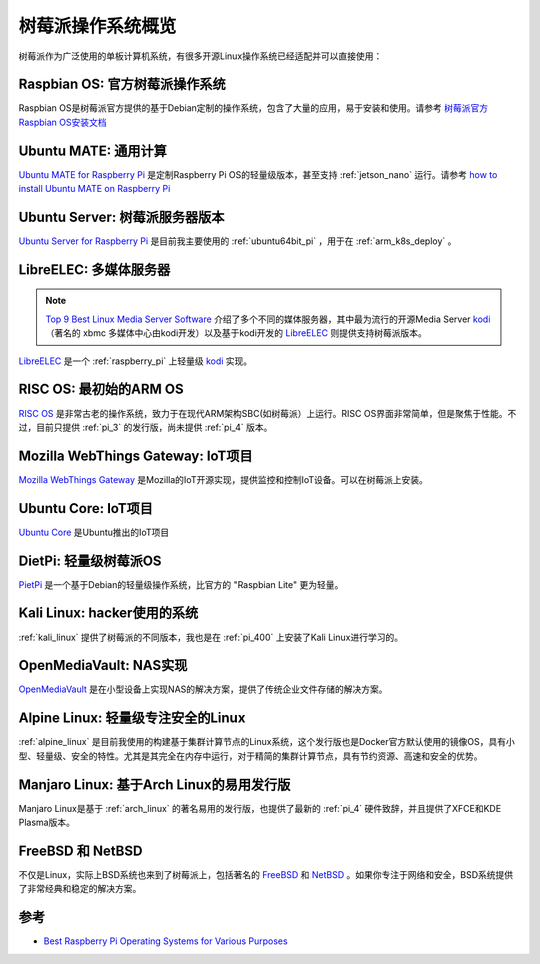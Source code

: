 .. _pi_os:

=====================
树莓派操作系统概览
=====================

树莓派作为广泛使用的单板计算机系统，有很多开源Linux操作系统已经适配并可以直接使用：

Raspbian OS: 官方树莓派操作系统
===========================================

Raspbian OS是树莓派官方提供的基于Debian定制的操作系统，包含了大量的应用，易于安装和使用。请参考 `树莓派官方Raspbian OS安装文档 <https://www.raspberrypi.org/documentation/installation/installing-images/README.md>`_

Ubuntu MATE: 通用计算
===============================

`Ubuntu MATE for Raspberry Pi <https://ubuntu-mate.org/raspberry-pi/>`_ 是定制Raspberry Pi OS的轻量级版本，甚至支持 :ref:`jetson_nano` 运行。请参考 `how to install Ubuntu MATE on Raspberry Pi <https://itsfoss.com/ubuntu-mate-raspberry-pi/>`_

Ubuntu Server: 树莓派服务器版本
===============================

`Ubuntu Server for Raspberry Pi <https://ubuntu.com/download/raspberry-pi>`_ 是目前我主要使用的 :ref:`ubuntu64bit_pi` ，用于在 :ref:`arm_k8s_deploy` 。

LibreELEC: 多媒体服务器
============================

.. note::

   `Top 9 Best Linux Media Server Software <https://itsfoss.com/best-linux-media-server/>`_  介绍了多个不同的媒体服务器，其中最为流行的开源Media Server `kodi <https://kodi.tv/>`_ （著名的 xbmc 多媒体中心由kodi开发）以及基于kodi开发的 `LibreELEC <https://openelec.tv/>`_ 则提供支持树莓派版本。

`LibreELEC <https://openelec.tv/>`_ 是一个 :ref:`raspberry_pi` 上轻量级 `kodi <https://kodi.tv/>`_ 实现。

RISC OS: 最初始的ARM OS
==========================

`RISC OS <https://www.riscosopen.org/content/>`_ 是非常古老的操作系统，致力于在现代ARM架构SBC(如树莓派）上运行。RISC OS界面非常简单，但是聚焦于性能。不过，目前只提供 :ref:`pi_3` 的发行版，尚未提供 :ref:`pi_4` 版本。

Mozilla WebThings Gateway: IoT项目
=======================================

`Mozilla WebThings Gateway <https://iot.mozilla.org/gateway/>`_ 是Mozilla的IoT开源实现，提供监控和控制IoT设备。可以在树莓派上安装。

Ubuntu Core: IoT项目
==========================

`Ubuntu Core <https://ubuntu.com/download/raspberry-pi-core>`_ 是Ubuntu推出的IoT项目

DietPi: 轻量级树莓派OS
==========================

`PietPi <https://dietpi.com/>`_ 是一个基于Debian的轻量级操作系统，比官方的 "Raspbian Lite" 更为轻量。

Kali Linux: hacker使用的系统
===============================

:ref:`kali_linux` 提供了树莓派的不同版本，我也是在 :ref:`pi_400` 上安装了Kali Linux进行学习的。

OpenMediaVault: NAS实现
============================

`OpenMediaVault <https://www.openmediavault.org/>`_ 是在小型设备上实现NAS的解决方案，提供了传统企业文件存储的解决方案。

Alpine Linux: 轻量级专注安全的Linux
=======================================

:ref:`alpine_linux` 是目前我使用的构建基于集群计算节点的Linux系统，这个发行版也是Docker官方默认使用的镜像OS，具有小型、轻量级、安全的特性。尤其是其完全在内存中运行，对于精简的集群计算节点，具有节约资源、高速和安全的优势。

Manjaro Linux: 基于Arch Linux的易用发行版
============================================

Manjaro Linux是基于 :ref:`arch_linux` 的著名易用的发行版，也提供了最新的 :ref:`pi_4` 硬件致辞，并且提供了XFCE和KDE Plasma版本。

FreeBSD 和 NetBSD
=====================

不仅是Linux，实际上BSD系统也来到了树莓派上，包括著名的 `FreeBSD <https://www.freebsd.org/>`_ 和 `NetBSD <https://www.netbsd.org/>`_ 。如果你专注于网络和安全，BSD系统提供了非常经典和稳定的解决方案。

参考
=========

- `Best Raspberry Pi Operating Systems for Various Purposes <https://itsfoss.com/raspberry-pi-os/>`_
